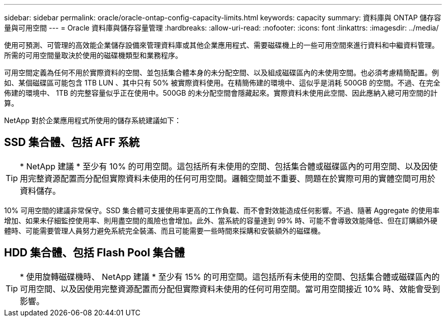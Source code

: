 ---
sidebar: sidebar 
permalink: oracle/oracle-ontap-config-capacity-limits.html 
keywords: capacity 
summary: 資料庫與 ONTAP 儲存容量與可用空間 
---
= Oracle 資料庫與儲存容量管理
:hardbreaks:
:allow-uri-read: 
:nofooter: 
:icons: font
:linkattrs: 
:imagesdir: ../media/


[role="lead"]
使用可預測、可管理的高效能企業儲存設備來管理資料庫或其他企業應用程式、需要磁碟機上的一些可用空間來進行資料和中繼資料管理。所需的可用空間量取決於使用的磁碟機類型和業務程序。

可用空間定義為任何不用於實際資料的空間、並包括集合體本身的未分配空間、以及組成磁碟區內的未使用空間。也必須考慮精簡配置。例如、某個磁碟區可能包含 1TB LUN 、其中只有 50% 被實際資料使用。在精簡佈建的環境中、這似乎是消耗 500GB 的空間。不過、在完全佈建的環境中、 1TB 的完整容量似乎正在使用中。500GB 的未分配空間會隱藏起來。實際資料未使用此空間、因此應納入總可用空間的計算。

NetApp 對於企業應用程式所使用的儲存系統建議如下：



== SSD 集合體、包括 AFF 系統


TIP: * NetApp 建議 * 至少有 10% 的可用空間。這包括所有未使用的空間、包括集合體或磁碟區內的可用空間、以及因使用完整資源配置而分配但實際資料未使用的任何可用空間。邏輯空間並不重要、問題在於實際可用的實體空間可用於資料儲存。

10% 可用空間的建議非常保守。SSD 集合體可支援使用率更高的工作負載、而不會對效能造成任何影響。不過、隨著 Aggregate 的使用率增加、如果未仔細監控使用率、則用盡空間的風險也會增加。此外、當系統的容量達到 99% 時、可能不會導致效能降低、但在訂購額外硬體時、可能需要管理人員努力避免系統完全裝滿、而且可能需要一些時間來採購和安裝額外的磁碟機。



== HDD 集合體、包括 Flash Pool 集合體


TIP: * 使用旋轉磁碟機時、 NetApp 建議 * 至少有 15% 的可用空間。這包括所有未使用的空間、包括集合體或磁碟區內的可用空間、以及因使用完整資源配置而分配但實際資料未使用的任何可用空間。當可用空間接近 10% 時、效能會受到影響。
